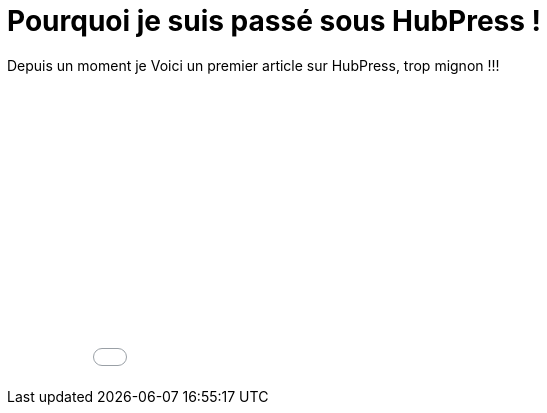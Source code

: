 = Pourquoi je suis passé sous HubPress !


:hp-tags: HubPress


Depuis un moment je Voici un premier article sur HubPress, trop mignon !!!


++++
<iframe width="100%" height="300" src="//jsfiddle.net/Vtek/baxahztb/embedded/" allowfullscreen="allowfullscreen" frameborder="0"></iframe>
++++